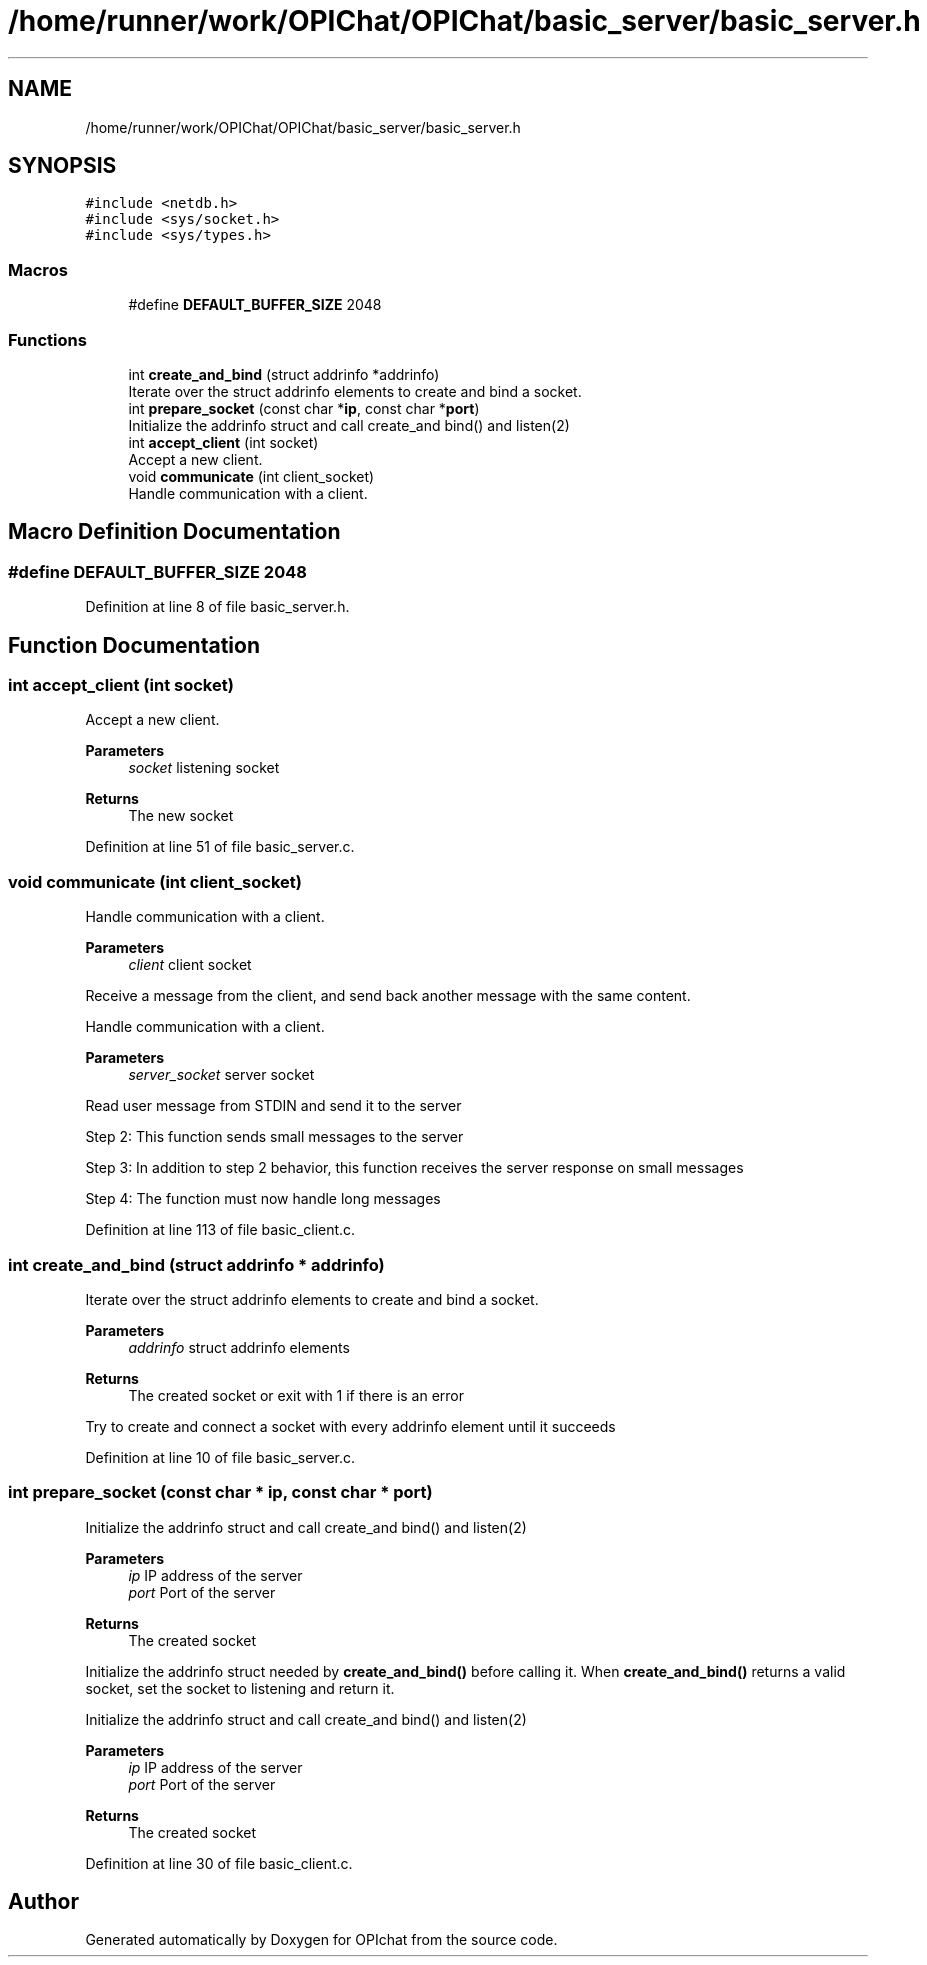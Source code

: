 .TH "/home/runner/work/OPIChat/OPIChat/basic_server/basic_server.h" 3 "Wed Feb 9 2022" "OPIchat" \" -*- nroff -*-
.ad l
.nh
.SH NAME
/home/runner/work/OPIChat/OPIChat/basic_server/basic_server.h
.SH SYNOPSIS
.br
.PP
\fC#include <netdb\&.h>\fP
.br
\fC#include <sys/socket\&.h>\fP
.br
\fC#include <sys/types\&.h>\fP
.br

.SS "Macros"

.in +1c
.ti -1c
.RI "#define \fBDEFAULT_BUFFER_SIZE\fP   2048"
.br
.in -1c
.SS "Functions"

.in +1c
.ti -1c
.RI "int \fBcreate_and_bind\fP (struct addrinfo *addrinfo)"
.br
.RI "Iterate over the struct addrinfo elements to create and bind a socket\&. "
.ti -1c
.RI "int \fBprepare_socket\fP (const char *\fBip\fP, const char *\fBport\fP)"
.br
.RI "Initialize the addrinfo struct and call create_and bind() and listen(2) "
.ti -1c
.RI "int \fBaccept_client\fP (int socket)"
.br
.RI "Accept a new client\&. "
.ti -1c
.RI "void \fBcommunicate\fP (int client_socket)"
.br
.RI "Handle communication with a client\&. "
.in -1c
.SH "Macro Definition Documentation"
.PP 
.SS "#define DEFAULT_BUFFER_SIZE   2048"

.PP
Definition at line 8 of file basic_server\&.h\&.
.SH "Function Documentation"
.PP 
.SS "int accept_client (int socket)"

.PP
Accept a new client\&. 
.PP
\fBParameters\fP
.RS 4
\fIsocket\fP listening socket
.RE
.PP
\fBReturns\fP
.RS 4
The new socket 
.RE
.PP

.PP
Definition at line 51 of file basic_server\&.c\&.
.SS "void communicate (int client_socket)"

.PP
Handle communication with a client\&. 
.PP
\fBParameters\fP
.RS 4
\fIclient\fP client socket
.RE
.PP
Receive a message from the client, and send back another message with the same content\&.
.PP
Handle communication with a client\&.
.PP
\fBParameters\fP
.RS 4
\fIserver_socket\fP server socket
.RE
.PP
Read user message from STDIN and send it to the server
.PP
Step 2: This function sends small messages to the server
.PP
Step 3: In addition to step 2 behavior, this function receives the server response on small messages
.PP
Step 4: The function must now handle long messages 
.PP
Definition at line 113 of file basic_client\&.c\&.
.SS "int create_and_bind (struct addrinfo * addrinfo)"

.PP
Iterate over the struct addrinfo elements to create and bind a socket\&. 
.PP
\fBParameters\fP
.RS 4
\fIaddrinfo\fP struct addrinfo elements
.RE
.PP
\fBReturns\fP
.RS 4
The created socket or exit with 1 if there is an error
.RE
.PP
Try to create and connect a socket with every addrinfo element until it succeeds 
.PP
Definition at line 10 of file basic_server\&.c\&.
.SS "int prepare_socket (const char * ip, const char * port)"

.PP
Initialize the addrinfo struct and call create_and bind() and listen(2) 
.PP
\fBParameters\fP
.RS 4
\fIip\fP IP address of the server 
.br
\fIport\fP Port of the server
.RE
.PP
\fBReturns\fP
.RS 4
The created socket
.RE
.PP
Initialize the addrinfo struct needed by \fBcreate_and_bind()\fP before calling it\&. When \fBcreate_and_bind()\fP returns a valid socket, set the socket to listening and return it\&.
.PP
Initialize the addrinfo struct and call create_and bind() and listen(2)
.PP
\fBParameters\fP
.RS 4
\fIip\fP IP address of the server 
.br
\fIport\fP Port of the server
.RE
.PP
\fBReturns\fP
.RS 4
The created socket 
.RE
.PP

.PP
Definition at line 30 of file basic_client\&.c\&.
.SH "Author"
.PP 
Generated automatically by Doxygen for OPIchat from the source code\&.
